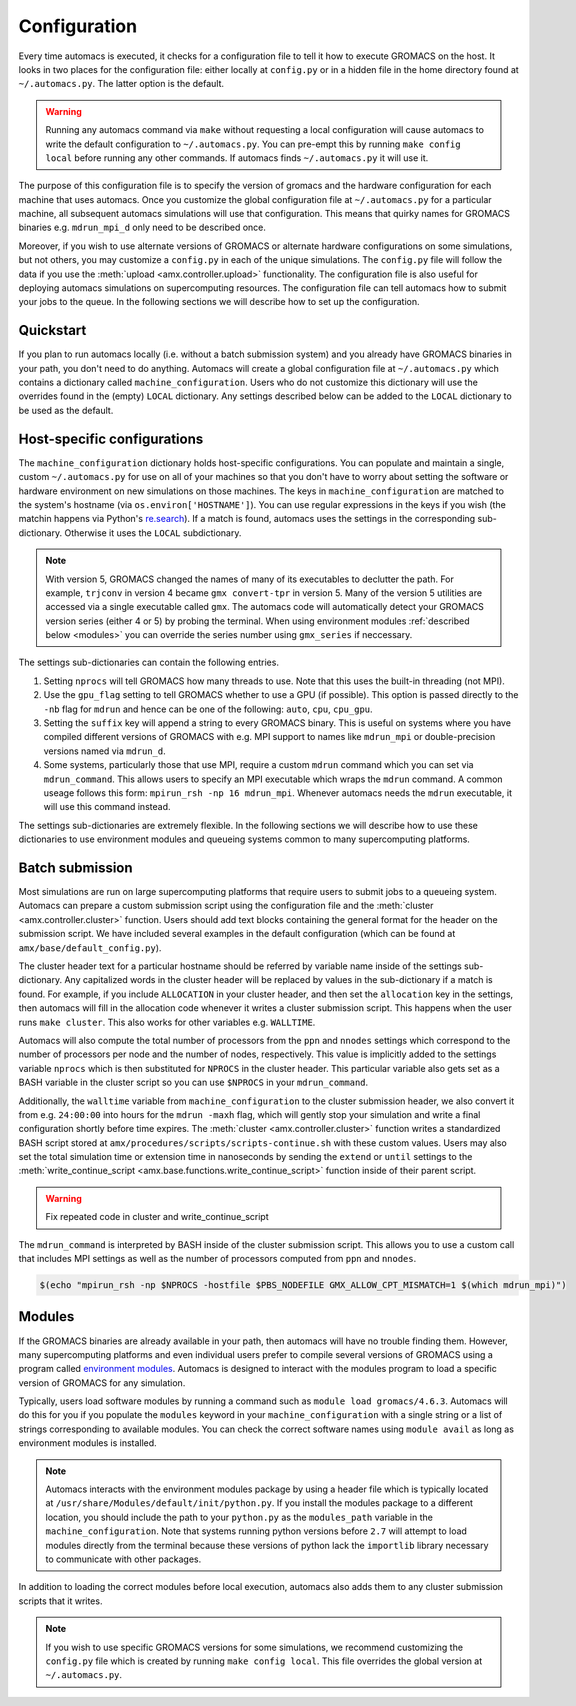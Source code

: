 
.. title :: Configuration

*************
Configuration
*************

Every time automacs is executed, it checks for a configuration file to tell it how to execute GROMACS on the host. It looks in two places for the configuration file: either locally at ``config.py`` or in a hidden file in the home directory found at ``~/.automacs.py``. The latter option is the default.

.. warning ::

	Running any automacs command via ``make`` without requesting a local configuration will cause automacs to write the default configuration to ``~/.automacs.py``. You can pre-empt this by running ``make config local`` before running any other commands. If automacs finds ``~/.automacs.py`` it will use it.

The purpose of this configuration file is to specify the version of gromacs and the hardware configuration for each machine that uses automacs. Once you customize the global configuration file at ``~/.automacs.py`` for a particular machine, all subsequent automacs simulations will use that configuration. This means that quirky names for GROMACS binaries e.g. ``mdrun_mpi_d`` only need to be described once. 

Moreover, if you wish to use alternate versions of GROMACS or alternate hardware configurations on some simulations, but not others, you may customize a ``config.py`` in each of the unique simulations. The ``config.py`` file will follow the data if you use the :meth:`upload <amx.controller.upload>` functionality. The configuration file is also useful for deploying automacs simulations on supercomputing resources. The configuration file can tell automacs how to submit your jobs to the queue. In the following sections we will describe how to set up the configuration. 

Quickstart
----------

If you plan to run automacs locally (i.e. without a batch submission system) and you already have GROMACS binaries in your path, you don't need to do anything. Automacs will create a global configuration file at ``~/.automacs.py`` which contains a dictionary called ``machine_configuration``. Users who do not customize this dictionary will use the overrides found in the (empty) ``LOCAL`` dictionary. Any settings described below can be added to the ``LOCAL`` dictionary to be used as the default.


Host-specific configurations
----------------------------

The ``machine_configuration`` dictionary holds host-specific configurations. You can populate and maintain a single, custom ``~/.automacs.py`` for use on all of your machines so that you don't have to worry about setting the software or hardware environment on new simulations on those machines. The keys in ``machine_configuration`` are matched to the system's hostname (via ``os.environ['HOSTNAME']``). You can use regular expressions in the keys if you wish (the matchin happens via Python's `re.search <https://docs.python.org/2/library/re.html>`_). If a match is found, automacs uses the settings in the corresponding sub-dictionary. Otherwise it uses the ``LOCAL`` subdictionary.

.. note ::

	With version 5, GROMACS changed the names of many of its executables to declutter the path. For example, ``trjconv`` in version 4 became ``gmx convert-tpr`` in version 5. Many of the version 5 utilities are accessed via a single executable called ``gmx``. The automacs code will automatically detect your GROMACS version series (either 4 or 5) by probing the terminal. When using environment modules :ref:`described below <modules>` you can override the series number using ``gmx_series`` if neccessary.

The settings sub-dictionaries can contain the following entries.

1. Setting ``nprocs`` will tell GROMACS how many threads to use. Note that this uses the built-in threading (not MPI).
2. Use the ``gpu_flag`` setting to tell GROMACS whether to use a GPU (if possible). This option is passed directly to the ``-nb`` flag for ``mdrun`` and hence can be one of the following: ``auto``, ``cpu``, ``cpu_gpu``. 
3. Setting the ``suffix`` key will append a string to every GROMACS binary. This is useful on systems where you have compiled different versions of GROMACS with e.g. MPI support to names like ``mdrun_mpi`` or double-precision versions named via ``mdrun_d``.
4. Some systems, particularly those that use MPI, require a custom ``mdrun`` command which you can set via ``mdrun_command``. This allows users to specify an MPI executable which wraps the ``mdrun`` command. A common useage follows this form: ``mpirun_rsh -np 16 mdrun_mpi``. Whenever automacs needs the ``mdrun`` executable, it will use this command instead.

The settings sub-dictionaries are extremely flexible. In the following sections we will describe how to use these dictionaries to use environment modules and queueing systems common to many supercomputing platforms.

Batch submission
----------------

Most simulations are run on large supercomputing platforms that require users to submit jobs to a queueing system. Automacs can prepare a custom submission script using the configuration file and the :meth:`cluster <amx.controller.cluster>` function. Users should add text blocks containing the general format for the header on the submission script. We have included several examples in the default configuration (which can be found at ``amx/base/default_config.py``). 

The cluster header text for a particular hostname should be referred by variable name inside of the settings sub-dictionary. Any capitalized words in the cluster header will be replaced by values in the sub-dictionary if a match is found. For example, if you include ``ALLOCATION`` in your cluster header, and then set the ``allocation`` key in the settings, then automacs will fill in the allocation code whenever it writes a cluster submission script. This happens when the user runs ``make cluster``. This also works for other variables e.g. ``WALLTIME``.

Automacs will also compute the total number of processors from the ``ppn`` and ``nnodes`` settings which correspond to the number of processors per node and the number of nodes, respectively. This value is implicitly added to the settings variable ``nprocs`` which is then substituted for ``NPROCS`` in the cluster header. This particular variable also gets set as a BASH variable in the cluster script so you can use ``$NPROCS`` in your ``mdrun_command``. 

Additionally, the ``walltime`` variable from ``machine_configuration`` to the cluster submission header, we also convert it from e.g. ``24:00:00`` into hours for the ``mdrun -maxh`` flag, which will gently stop your simulation and write a final configuration shortly before time expires. The :meth:`cluster <amx.controller.cluster>` function writes a standardized BASH script stored at ``amx/procedures/scripts/scripts-continue.sh`` with these custom values. Users may also set the total simulation time or extension time in nanoseconds by sending the ``extend`` or ``until`` settings to the :meth:`write_continue_script <amx.base.functions.write_continue_script>` function inside of their parent script.

.. warning::

	Fix repeated code in cluster and write_continue_script

The ``mdrun_command`` is interpreted by BASH inside of the cluster submission script. This allows you to use a custom call that includes MPI settings as well as the number of processors computed from ``ppn`` and ``nnodes``.

.. code-block :: bash

	$(echo "mpirun_rsh -np $NPROCS -hostfile $PBS_NODEFILE GMX_ALLOW_CPT_MISMATCH=1 $(which mdrun_mpi)")

.. _modules:

Modules
-------

If the GROMACS binaries are already available in your path, then automacs will have no trouble finding them. However, many supercomputing platforms and even individual users prefer to compile several versions of GROMACS using a program called `environment modules <http://modules.sourceforge.net/>`_. Automacs is designed to interact with the modules program to load a specific version of GROMACS for any simulation.

Typically, users load software modules by running a command such as ``module load gromacs/4.6.3``. Automacs will do this for you if you populate the ``modules`` keyword in your ``machine_configuration`` with a single string or a list of strings corresponding to available modules. You can check the correct software names using ``module avail`` as long as environment modules is installed.

.. note::

	Automacs interacts with the environment modules package by using a header file which is typically located at ``/usr/share/Modules/default/init/python.py``. If you install the modules package to a different location, you should include the path to your ``python.py`` as the ``modules_path`` variable in the ``machine_configuration``. Note that systems running python versions before ``2.7`` will attempt to load modules directly from the terminal because these versions of python lack the ``importlib`` library necessary to communicate with other packages.

In addition to loading the correct modules before local execution, automacs also adds them to any cluster submission scripts that it writes. 

.. note::

	If you wish to use specific GROMACS versions for some simulations, we recommend customizing the ``config.py`` file which is created by running ``make config local``. This file overrides the global version at ``~/.automacs.py``.
